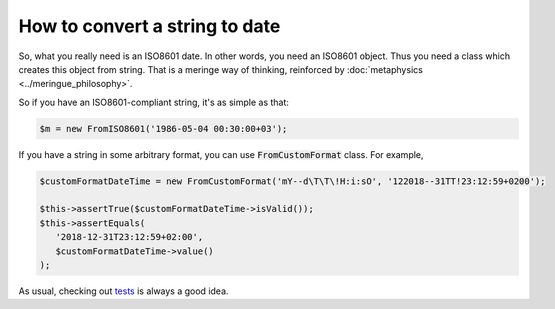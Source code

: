 How to convert a string to date
=================================

So, what you really need is an ISO8601 date. In other words, you need an ISO8601 object. Thus you need a class which creates
this object from string. That is a meringe way of thinking, reinforced by :doc:`metaphysics <../meringue_philosophy>`.

So if you have an ISO8601-compliant string, it's as simple as that:

.. code-block:: php

   $m = new FromISO8601('1986-05-04 00:30:00+03');

If you have a string in some arbitrary format, you can use :code:`FromCustomFormat` class. For example,

.. code-block:: php

   $customFormatDateTime = new FromCustomFormat('mY--d\T\T\!H:i:sO', '122018--31TT!23:12:59+0200');

   $this->assertTrue($customFormatDateTime->isValid());
   $this->assertEquals(
      '2018-12-31T23:12:59+02:00',
      $customFormatDateTime->value()
   );

As usual, checking out `tests <https://github.com/wrong-about-everything/meringue/tree/master/test>`_ is always a good idea.